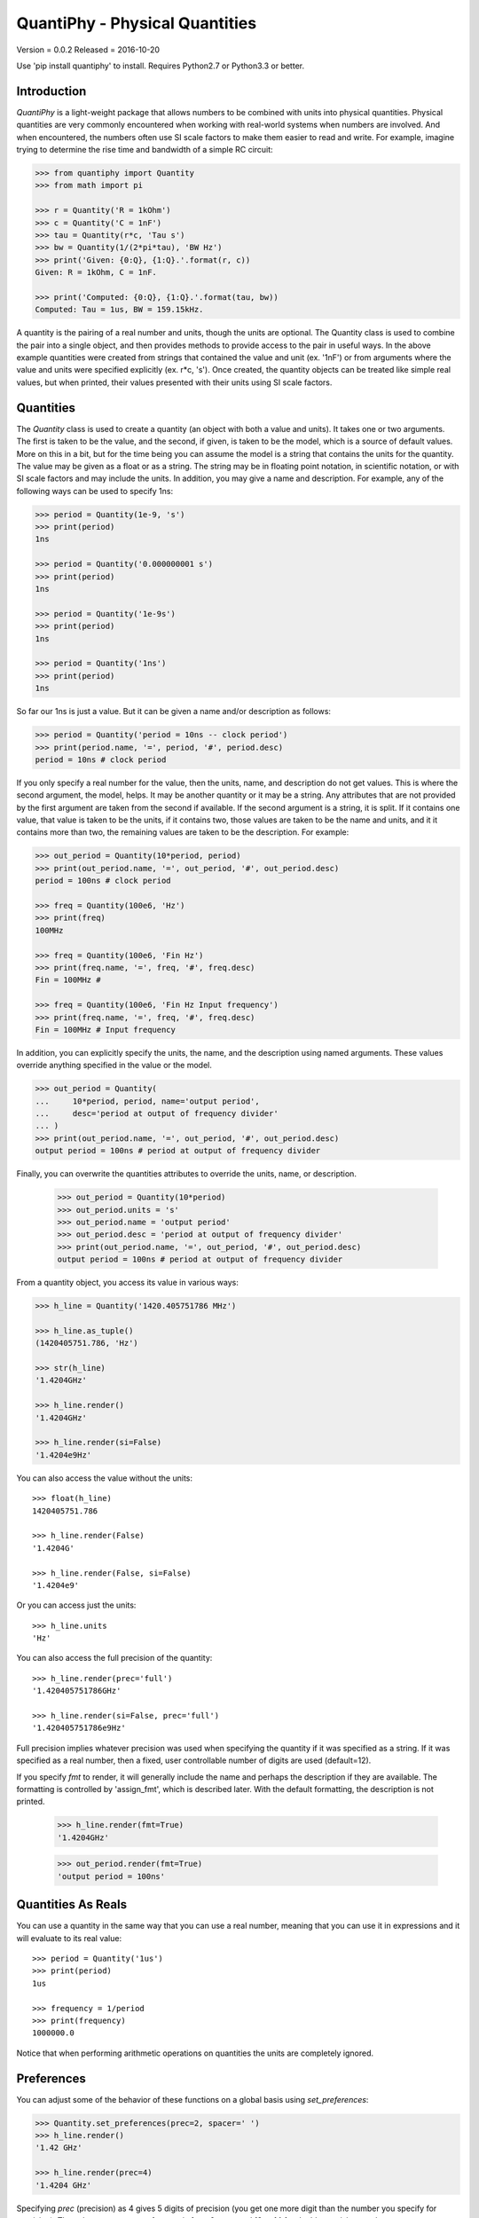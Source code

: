QuantiPhy - Physical Quantities
===============================

Version = 0.0.2
Released = 2016-10-20

.. image:: https://travis-ci.org/KenKundert/quantiphy.svg?branch=master
    :target: https://travis-ci.org/KenKundert/quantiphy

.. image:: https://coveralls.io/repos/github/KenKundert/quantiphy/badge.svg?branch=master
    :target: https://coveralls.io/github/KenKundert/quantiphy?branch=master

Use 'pip install quantiphy' to install. Requires Python2.7 or Python3.3 or 
better.


Introduction
------------

*QuantiPhy* is a light-weight package that allows numbers to be combined with 
units into physical quantities.  Physical quantities are very commonly 
encountered when working with real-world systems when numbers are involved. And 
when encountered, the numbers often use SI scale factors to make them easier to 
read and write. For example, imagine trying to determine the rise time and 
bandwidth of a simple RC circuit:

.. code-block:: python

    >>> from quantiphy import Quantity
    >>> from math import pi

    >>> r = Quantity('R = 1kOhm')
    >>> c = Quantity('C = 1nF')
    >>> tau = Quantity(r*c, 'Tau s')
    >>> bw = Quantity(1/(2*pi*tau), 'BW Hz')
    >>> print('Given: {0:Q}, {1:Q}.'.format(r, c))
    Given: R = 1kOhm, C = 1nF.

    >>> print('Computed: {0:Q}, {1:Q}.'.format(tau, bw))
    Computed: Tau = 1us, BW = 159.15kHz.

A quantity is the pairing of a real number and units, though the units are 
optional. The Quantity class is used to combine the pair into a single object, 
and then provides methods to provide access to the pair in useful ways. In the 
above example quantities were created from strings that contained the value and 
unit (ex. '1nF') or from arguments where the value and units were specified 
explicitly (ex. r*c, 's'). Once created, the quantity objects can be treated 
like simple real values, but when printed, their values presented with their 
units using SI scale factors.


Quantities
----------

The *Quantity* class is used to create a quantity (an object with both a value 
and units). It takes one or two arguments. The first is taken to be the value, 
and the second, if given, is taken to be the model, which is a source of default 
values. More on this in a bit, but for the time being you can assume the model 
is a string that contains the units for the quantity.  The value may be given as 
a float or as a string.  The string may be in floating point notation, in 
scientific notation, or with SI scale factors and may include the units.  In 
addition, you may give a name and description.  For example, any of the 
following ways can be used to specify 1ns:

.. code-block:: python

    >>> period = Quantity(1e-9, 's')
    >>> print(period)
    1ns

    >>> period = Quantity('0.000000001 s')
    >>> print(period)
    1ns

    >>> period = Quantity('1e-9s')
    >>> print(period)
    1ns

    >>> period = Quantity('1ns')
    >>> print(period)
    1ns

So far our 1ns is just a value. But it can be given a name and/or description as 
follows:

.. code-block:: python

    >>> period = Quantity('period = 10ns -- clock period')
    >>> print(period.name, '=', period, '#', period.desc)
    period = 10ns # clock period

If you only specify a real number for the value, then the units, name, and 
description do not get values. This is where the second argument, the model, 
helps. It may be another quantity or it may be a string.  Any attributes that 
are not provided by the first argument are taken from the second if available.  
If the second argument is a string, it is split. If it contains one value, that 
value is taken to be the units, if it contains two, those values are taken to be 
the name and units, and it it contains more than two, the remaining values are 
taken to be the description. For example:

.. code-block:: python

    >>> out_period = Quantity(10*period, period)
    >>> print(out_period.name, '=', out_period, '#', out_period.desc)
    period = 100ns # clock period

    >>> freq = Quantity(100e6, 'Hz')
    >>> print(freq)
    100MHz

    >>> freq = Quantity(100e6, 'Fin Hz')
    >>> print(freq.name, '=', freq, '#', freq.desc)
    Fin = 100MHz # 

    >>> freq = Quantity(100e6, 'Fin Hz Input frequency')
    >>> print(freq.name, '=', freq, '#', freq.desc)
    Fin = 100MHz # Input frequency

In addition, you can explicitly specify the units, the name, and the description 
using named arguments. These values override anything specified in the value or 
the model.

.. code-block:: python

    >>> out_period = Quantity(
    ...     10*period, period, name='output period',
    ...     desc='period at output of frequency divider'
    ... )
    >>> print(out_period.name, '=', out_period, '#', out_period.desc)
    output period = 100ns # period at output of frequency divider

Finally, you can overwrite the quantities attributes to override the units, 
name, or description.

    >>> out_period = Quantity(10*period)
    >>> out_period.units = 's'
    >>> out_period.name = 'output period'
    >>> out_period.desc = 'period at output of frequency divider'
    >>> print(out_period.name, '=', out_period, '#', out_period.desc)
    output period = 100ns # period at output of frequency divider

From a quantity object, you access its value in various ways:

.. code-block:: python

    >>> h_line = Quantity('1420.405751786 MHz')

    >>> h_line.as_tuple()
    (1420405751.786, 'Hz')

    >>> str(h_line)
    '1.4204GHz'

    >>> h_line.render()
    '1.4204GHz'

    >>> h_line.render(si=False)
    '1.4204e9Hz'

You can also access the value without the units::

    >>> float(h_line)
    1420405751.786

    >>> h_line.render(False)
    '1.4204G'

    >>> h_line.render(False, si=False)
    '1.4204e9'

Or you can access just the units::

    >>> h_line.units
    'Hz'

You can also access the full precision of the quantity::

    >>> h_line.render(prec='full')
    '1.420405751786GHz'

    >>> h_line.render(si=False, prec='full')
    '1.420405751786e9Hz'

Full precision implies whatever precision was used when specifying the quantity 
if it was specified as a string. If it was specified as a real number, then 
a fixed, user controllable number of digits are used (default=12).

If you specify *fmt* to render, it will generally include the name and perhaps 
the description if they are available. The formatting is controlled by 
'assign_fmt', which is described later. With the default formatting, the 
description is not printed.

    >>> h_line.render(fmt=True)
    '1.4204GHz'

    >>> out_period.render(fmt=True)
    'output period = 100ns'


Quantities As Reals
-------------------

You can use a quantity in the same way that you can use a real number, meaning 
that you can use it in expressions and it will evaluate to its real value::

    >>> period = Quantity('1us')
    >>> print(period)
    1us

    >>> frequency = 1/period
    >>> print(frequency)
    1000000.0

Notice that when performing arithmetic operations on quantities the units are 
completely ignored.


Preferences
-----------

You can adjust some of the behavior of these functions on a global basis using 
*set_preferences*:

.. code-block:: python

   >>> Quantity.set_preferences(prec=2, spacer=' ')
   >>> h_line.render()
   '1.42 GHz'

   >>> h_line.render(prec=4)
   '1.4204 GHz'

Specifying *prec* (precision) as 4 gives 5 digits of precision (you get one more 
digit than the number you specify for precision). Thus, the common range for 
*prec* is from 0 to around 12 to 14 for double precision numbers.

Passing *None* as a value in *set_preferences* returns that preference to its 
default value:

.. code-block:: python

   >>> Quantity.set_preferences(prec=None, spacer=None)
   >>> h_line.render()
   '1.4204GHz'

The available preferences are:

si (bool):
    Use SI scale factors by default. Default is True.

units (bool):
    Output units by default. Default is True.

prec (int):
    Default precision in digits where 0 corresponds to 1 digit, must
    be nonnegative. This precision is used when full precision is not requested.
    Default is 4 digits.

full_prec (int):
    Default full precision in digits where 0 corresponds to 1 digit.
    Must be nonnegative. This precision is used when full precision is requested 
    if the precision is not otherwise known. Default is 12 digits.

spacer (str):
    May be '' or ' ', use the latter if you prefer a space between
    the number and the units. Generally using ' ' makes numbers easier to
    read, particularly with complex units, and using '' is easier to parse.  
    Default is ''.

unity_sf (str):
    The output scale factor for unity, generally '' or '_'.  Default is ''.

output_sf (str):
    Which scale factors to output, generally one would only use familiar scale 
    factors.  Default is 'TGMkmunpfa'.

ignore_sf (bool):
    Whether scale factors should be ignored by default. Default is False.

reltol (real):
    Relative tolerance, used by is_close() when determining equivalence.

abstol (real):
    Absolute tolerance, used by is_close() when determining equivalence.

keep_components (bool):
    Whether components of number should be kept if the quantities' value was 
    given as string.  Doing so takes a bit of space, but allows the original 
    precision of the number to be recreated when full precision is requested.

assign_fmt (str):
    Format string for an assignment. Will be passed through string format 
    method.  Format string takes three possible arguments named n,
    q, and d for the name, value and description.  The default is '{n} = {v}'

assign_rec (str):
    Regular expression used to recognize an assignment. Used in 
    add_to_namespace(). Default recognizes the form:

        "Temp = 300_K -- Temperature".


Exceptional Values
------------------

You can test whether the value of the quantity is infinite or is not-a-number.

.. code-block:: python

   >>> h_line.is_infinite()
   False

   >>> h_line.is_nan()
   False


Equivalence
-----------

You can determine whether the value of a quantity or real number is equivalent 
to that of a quantity. The two values need not be identical, they just need to 
be close to be deemed equivalent. The *reltol* and *abstol* preferences are used 
to determine if they are close.

.. code-block:: python

   >>> h_line.is_close(h_line)
   True

   >>> h_line.is_close(h_line + 1)
   True

   >>> h_line.is_close(h_line + 1e4)
   False


Physical Constants
------------------

The Quantity class also supports a small number of predefined physical 
constants.

Plank's constant:

.. code-block:: python

   >>> plank = Quantity('h')
   >>> print(plank)
   662.61e-36J-s

   >>> rplank = Quantity('hbar')
   >>> print(rplank)
   105.46e-36J-s

Boltzmann's constant:
Boltzmann's constant:

.. code-block:: python

   >>> boltz = Quantity('k')
   >>> print(boltz)
   13.806e-24J/K

Elementary charge:

.. code-block:: python

   >>> q = Quantity('q')
   >>> print(q)
   160.22e-21C

Speed of light:

.. code-block:: python

   >>> c = Quantity('c')
   >>> print(c)
   299.79Mm/s

Zero degrees Celsius in Kelvin:

.. code-block:: python

   >>> zeroC = Quantity('C0')
   >>> print(zeroC)
   273.15K

*QuantiPhy* uses *k* rather than *K* to represent kilo so that you can 
distinguish between kilo and Kelvin.

Permittivity of free space:

.. code-block:: python

   >>> eps0 = Quantity('eps0')
   >>> print(eps0)
   8.8542pF/m

Permeability of free space:

.. code-block:: python

   >>> mu0 = Quantity('mu0')
   >>> print(mu0)
   1.2566uH/m

Characteristic impedance of free space:

.. code-block:: python

   >>> Z0 = Quantity('Z0')
   >>> print(Z0)
   376.73Ohms

You can add additional constants by adding them to the CONSTANTS dictionary:

.. code-block:: python

   >>> from quantiphy import Quantity, CONSTANTS
   >>> CONSTANTS['h_line'] = (1.420405751786e9, 'Hz')
   >>> h_line = Quantity('h_line')
   >>> print(h_line)
   1.4204GHz

The value of the constant may be a tuple or a string. If it is a string, it will 
be interpreted as if it were passed as the primary argument to Quantity. If it 
is a tuple, it may contain up to 4 values, the value, the units, the name, and 
the description. This value may also be a string, and if so it must contain 
a simple number. The benefit of using a string in this case is that *QuantiPhy* 
will recognize the significant figures and use them as the full precision for 
the quantity.

   >>> CONSTANTS['lambda'] = 'λ = 211.0611405389mm -- wavelength of hydrogen line'
   >>> print('{:S}'.format(Quantity('lambda')))
   λ = 211.06mm

   >>> CONSTANTS['lambda'] = (Quantity('c')/h_line,)
   >>> print('{:S}'.format(Quantity('lambda')))
   211.06m

   >>> CONSTANTS['lambda'] = (Quantity('c')/h_line, 'm')
   >>> print('{:S}'.format(Quantity('lambda')))
   211.06mm

   >>> CONSTANTS['lambda'] = (Quantity('c')/h_line, 'm', 'λ')
   >>> print('{:S}'.format(Quantity('lambda')))
   λ = 211.06mm

   >>> CONSTANTS['lambda'] = (Quantity('c')/h_line, 'm', 'λ', 'wavelength of hydrogen line')
   >>> print('{:S}'.format(Quantity('lambda')))
   λ = 211.06mm


String Formatting
-----------------

Quantities can be passed into the string *format* method:

.. code-block:: python

   >>> print('{}'.format(h_line))
   1.4204GHz

   >>> print('{:s}'.format(h_line))
   1.4204GHz

In these cases the preferences for use of SI scale factors and outputting of 
units is honored.

You can specify the precision as part of the format specification

.. code-block:: python

   >>> print('{:.6}'.format(h_line))
   1.420406GHz

You can also specify the width and alignment.

.. code-block:: python

   >>> print('|{:15.6}|'.format(h_line))
   |1.420406GHz    |

   >>> print('|{:<15.6}|'.format(h_line))
   |1.420406GHz    |

   >>> print('|{:>15.6}|'.format(h_line))
   |    1.420406GHz|

The 'q' type specifier can be used to explicitly indicate that both the number 
and the units are desired and that SI scale factors should be used, regardless 
of the current preferences.

.. code-block:: python

   >>> print('{:.6q}'.format(h_line))
   1.420406GHz

Alternately, 'r' can be used to indicate just the number represented using SI 
scale factors is desired, and the units should not be included.

.. code-block:: python

   >>> print('{:r}'.format(h_line))
   1.4204G

You can also use the floating point format type specifiers:

.. code-block:: python

   >>> print('{:f}'.format(h_line))
   1420405751.7860

   >>> print('{:e}'.format(h_line))
   1.4204e+09

   >>> print('{:g}'.format(h_line))
   1.4204e+09

Use 'u' to indicate that only the units are desired:

.. code-block:: python

   >>> print('{:u}'.format(h_line))
   Hz

Access the name or description of the quantity using 'n' and 'd'.

   >>> wavelength = Quantity('lambda')
   >>> print('{:n}'.format(wavelength))
   λ

   >>> print('{:d}'.format(wavelength))
   wavelength of hydrogen line

Using the upper case versions of the format codes that print the numerical value 
of the quantity (SQRFEG) to indicate that the name and perhaps description 
should be included as well. They are under the control of the *assign_fmt* 
preference.

.. code-block:: python

   >>> trise = Quantity('10ns', name='trise')

   >>> print('{:S}'.format(trise))
   trise = 10ns

   >>> print('{:Q}'.format(trise))
   trise = 10ns

   >>> print('{:R}'.format(trise))
   trise = 10n

   >>> print('{:F}'.format(trise))
   trise = 0.0000

   >>> print('{:E}'.format(trise))
   trise = 1.0000e-08

   >>> print('{:G}'.format(trise))
   trise = 1e-08

   >>> print('{0:Q} ({0:d})'.format(wavelength))
   λ = 211.06mm (wavelength of hydrogen line)

   >>> Quantity.set_preferences(assign_fmt='{n} = {v} -- {d}')

   >>> print('{:S}'.format(wavelength))
   λ = 211.06mm -- wavelength of hydrogen line

   You can also specify two values to *assign_fmt*, in which case the first is 
   used if there is a description and the second used otherwise.

   >>> Quantity.set_preferences(assign_fmt=('{n} = {v} -- {d}', '{n} = {v}'))

   >>> print('{:S}'.format(trise))
   trise = 10ns

   >>> print('{:S}'.format(wavelength))
   λ = 211.06mm -- wavelength of hydrogen line


Exceptions
----------

A ValueError is raised if *Quantity* is passed a string it cannot convert into 
a number:

.. code-block:: python

   >>> try:
   ...     q = Quantity('xxx')
   ... except ValueError as err:
   ...     print(err)
   xxx: not a valid number.


Add to Namespace
----------------

It is possible to put a collection of quantities in a text string and then use 
the *add_to_namespace* function to parse the quantities and add them to the 
Python namespace. For example:

.. code-block:: python

   >>> design_parameters = '''
   ...     Fref = 156 MHz  -- Reference frequency
   ...     Kdet = 88.3 uA  -- Gain of phase detector (Imax)
   ...     Kvco = 9.07 GHz/V  -- Gain of VCO
   ... '''
   >>> Quantity.add_to_namespace(design_parameters)

   >>> print(Fref, Kdet, Kvco, sep='\n')
   156MHz
   88.3uA
   9.07GHz/V

Any number of quantities may be given, with each quantity given on its own line.  
The identifier given to the left '=' is the name of the variable in the local 
namespace that is used to hold the quantity. The text after the '--' is used as 
a description of the quantity.


Scale Factors and Units
-----------------------

By default, *QuantiPhy* treats both the scale factor and the units as being 
optional.  With the scale factor being optional, the meaning of some 
specifications can be ambiguous. For example, '1m' may represent 1 milli or it 
may represent 1 meter.  Similarly, '1meter' my represent 1 meter or 
1 milli-eter. To allow you to avoid this ambiguity, *QuantiPhy* accepts '_' as 
the unity scale factor. In this way '1_m' is unambiguously 1 meter. You can 
instruct *QuantiPhy* to output '_' as the unity scale factor by specifying the 
*unity_sf* argument to *set_preferences*:

.. code-block:: python

   >>> Quantity.set_preferences(unity_sf='_')
   >>> l = Quantity(1, 'm')
   >>> print(l)
   1_m

If you need to interpret numbers that have units and are known not to have scale 
factors, you can specify the *ignore_sf* preference:

.. code-block:: python

   >>> Quantity.set_preferences(ignore_sf=True, unity_sf='')
   >>> l = Quantity('1000m')
   >>> l.as_tuple()
   (1000.0, 'm')

   >>> print(l)
   1km


Subclassing Quantity
--------------------

By subclassing Quantity you can create difference sets of default behaviors that 
are active simultaneously. For example:

   >>> class ConventionalQuantity(Quantity):
   ...     pass

   >>> ConventionalQuantity.set_preferences(si=False, units=False)

   >>> period1 = Quantity(1e-9, 's')
   >>> period2 = ConventionalQuantity(1e-9, 's')
   >>> print(period1, period2)
   1ns 1e-9

